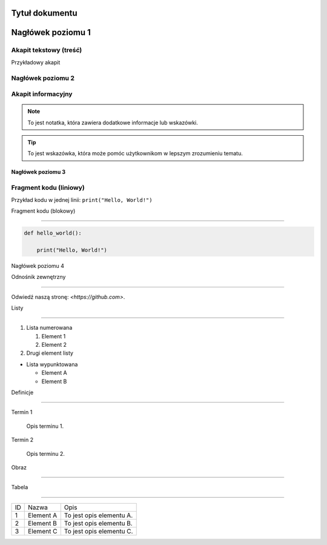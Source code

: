 
Tytuł dokumentu
================


Nagłówek poziomu 1
=================


Akapit tekstowy (treść)
------------------------
Przykładowy akapit


Nagłówek poziomu 2
-----------------


Akapit informacyjny
-------------------

.. note::
   To jest notatka, która zawiera dodatkowe informacje lub wskazówki.


.. tip::
   To jest wskazówka, która może pomóc użytkownikom w lepszym zrozumieniu tematu.


Nagłówek poziomu 3
~~~~~~~~~~~~~~~~~~


Fragment kodu (liniowy)
------------------------

Przykład kodu w jednej linii: ``print("Hello, World!")``


Fragment kodu (blokowy)

------------------------

.. code-block:: python


   def hello_world():

       print("Hello, World!")


Nagłówek poziomu 4




Odnośnik zewnętrzny

-------------------

Odwiedź naszą stronę: `<https://github.com>`.


Listy

------


1. Lista numerowana

   1. Element 1

   2. Element 2

2. Drugi element listy


- Lista wypunktowana

  - Element A

  - Element B


Definicje

---------

Termin 1

   Opis terminu 1.


Termin 2

   Opis terminu 2.


Obraz

------


.. image:: /.Tosiek.jpeg
   :alt: Alternatywny tekst dla obrazu
   :caption: Podpis pod obrazem.


Tabela

------


.. table:: Przykładowa tabela

   :widths: 10 20 30



+----+-----------+--------------------------+
| ID | Nazwa     | Opis                     |
+----+-----------+--------------------------+
| 1  | Element A | To jest opis elementu A. |
+----+-----------+--------------------------+
| 2  | Element B | To jest opis elementu B. |
+----+-----------+--------------------------+
| 3  | Element C | To jest opis elementu C. |
+----+-----------+--------------------------+
